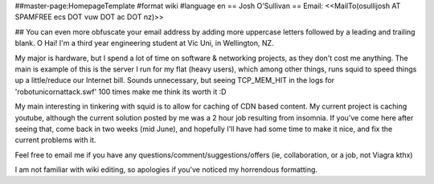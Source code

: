##master-page:HomepageTemplate
#format wiki
#language en
== Josh O'Sullivan ==
Email: <<MailTo(osullijosh AT SPAMFREE ecs DOT vuw  DOT ac DOT nz)>>

## You can even more obfuscate your email address by adding more uppercase letters followed by a leading and trailing blank.
O Hai! I'm a third year engineering student at Vic Uni, in Wellington, NZ.

My major is hardware, but I spend a lot of time on software & networking projects, as they don't cost me anything. The main is example of this is the server I run for my flat (heavy users), which among other things, runs squid to speed things up a little/reduce our Internet bill. Sounds unnecessary, but seeing TCP_MEM_HIT in the logs for 'robotunicornattack.swf' 100 times make me think its worth it :D

My main interesting in tinkering with squid is to allow for caching of CDN based content. My current project is caching youtube, although the current solution posted by me was a 2 hour job resulting from insomnia. If you've come here after seeing that, come back in two weeks (mid June), and hopefully I'll have had some time to make it nice, and fix the current problems with it.

Feel free to email me if you have any questions/comment/suggestions/offers (ie, collaboration, or a job, not Viagra kthx)

I am not familiar with wiki editing, so apologies if you've noticed my horrendous formatting.
